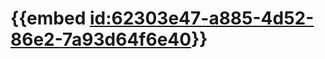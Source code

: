 :PROPERTIES:
:ID:	612C8B2B-CE4B-4295-86E9-2DC8A9416AC3
:END:

* {{embed [[id:62303e47-a885-4d52-86e2-7a93d64f6e40]]}}